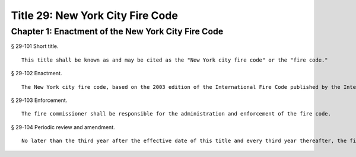 Title 29: New York City Fire Code
=================
Chapter 1: Enactment of the New York City Fire Code
----------
§ 29-101 Short title.  ::


	This title shall be known as and may be cited as the "New York city fire code" or the "fire code."




§ 29-102 Enactment.  ::


	The New York city fire code, based on the 2003 edition of the International Fire Code published by the International Code Council, with amendments reflecting the unique character of the city, is hereby enacted to read as set forth in Chapter 2 of this title.




§ 29-103 Enforcement.  ::


	The fire commissioner shall be responsible for the administration and enforcement of the fire code.




§ 29-104 Periodic review and amendment.  ::


	No later than the third year after the effective date of this title and every third year thereafter, the fire commissioner shall review the latest edition of the International Fire Code and submit to the city council such proposed amendments as he or she may determine should be made to the fire code based upon such model code.




